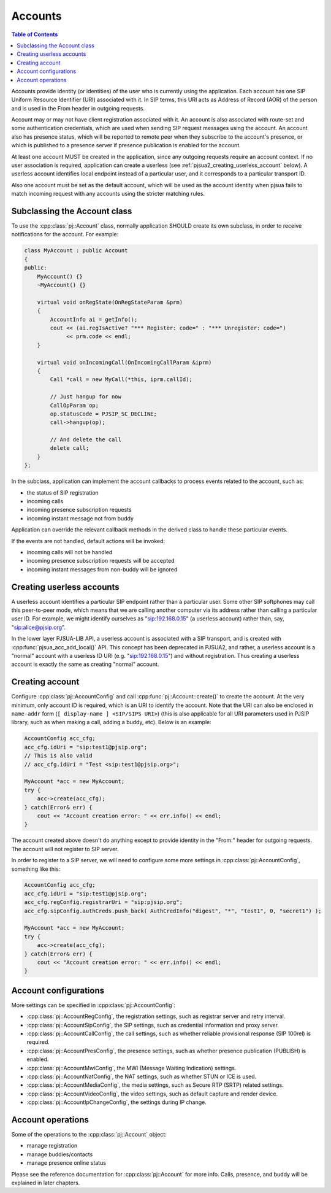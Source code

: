 
Accounts
====================

.. contents:: Table of Contents
    :depth: 2


Accounts provide identity (or identities) of the user who is currently using the application. 
Each account has one SIP Uniform Resource Identifier (URI) associated with it. In SIP terms, 
this URI acts as Address of Record (AOR) of the person and is used in the From header in 
outgoing requests.

Account may or may not have client registration associated with it. An account is also 
associated with route-set and some authentication credentials, which are used when sending 
SIP request messages using the account. An account also has presence status, which will be 
reported to remote peer when they subscribe to the account's presence, or which is published 
to a presence server if presence publication is enabled for the account.

At least one account MUST be created in the application, since any outgoing requests require 
an account context. If no user association is required, application can create a userless 
(see :ref:`pjsua2_creating_userless_account` below). A userless account identifies local 
endpoint instead of a particular user, and it corresponds to a particular transport ID.

Also one account must be set as the default account, which will be used as the account 
identity when pjsua fails to match incoming request with any accounts using the stricter 
matching rules.

Subclassing the Account class
---------------------------------
To use the :cpp:class:`pj::Account` class, normally application SHOULD create its own subclass, 
in order to  receive notifications for the account. For example:

.. code-block:: c++

    class MyAccount : public Account
    {
    public:
        MyAccount() {}
        ~MyAccount() {}

        virtual void onRegState(OnRegStateParam &prm)
        {
            AccountInfo ai = getInfo();
            cout << (ai.regIsActive? "*** Register: code=" : "*** Unregister: code=")
                 << prm.code << endl;
        }
    
        virtual void onIncomingCall(OnIncomingCallParam &iprm)
        {
            Call *call = new MyCall(*this, iprm.callId);

            // Just hangup for now
            CallOpParam op;
            op.statusCode = PJSIP_SC_DECLINE;
            call->hangup(op);
            
            // And delete the call
            delete call;
        }
    };

In the subclass, application can implement the account callbacks to process events related 
to the account, such as:

- the status of SIP registration
- incoming calls
- incoming presence subscription requests
- incoming instant message not from buddy

Application can override the relevant callback methods in the derived class to handle 
these particular events.

If the events are not handled, default actions will be invoked:

- incoming calls will not be handled
- incoming presence subscription requests will be accepted
- incoming instant messages from non-buddy will be ignored

.. _pjsua2_creating_userless_account:

Creating userless accounts
--------------------------
A userless account identifies a particular SIP endpoint rather than a particular user. Some 
other SIP softphones may call this peer-to-peer mode, which means that we are calling another 
computer via its address rather than calling a particular user ID. For example, we might 
identify ourselves as "sip:192.168.0.15" (a userless account) rather than, say, 
"sip:alice@pjsip.org".

In the lower layer PJSUA-LIB API, a userless account is associated with a SIP transport, and 
is created with :cpp:func:`pjsua_acc_add_local()` API. This concept has been deprecated in PJSUA2, 
and rather, a userless account is a "normal" account with a userless ID URI (e.g. 
"sip:192.168.0.15") and without registration. Thus creating a userless account is exactly 
the same as creating "normal" account.


Creating account
----------------
Configure :cpp:class:`pj::AccountConfig` and call :cpp:func:`pj::Account::create()` 
to create the account. At the very minimum, only account ID is required, which is 
an URI to identify the account. Note that the URI can also be enclosed in ``name-addr``
form (``[ display-name ] <SIP/SIPS URI>``) (this is also applicable for all URI parameters
used in PJSIP library, such as when making a call, adding a buddy, etc). Below is an example:


.. code-block:: c++

    AccountConfig acc_cfg;
    acc_cfg.idUri = "sip:test1@pjsip.org";
    // This is also valid
    // acc_cfg.idUri = "Test <sip:test1@pjsip.org>";

    MyAccount *acc = new MyAccount;
    try {
        acc->create(acc_cfg);
    } catch(Error& err) {
        cout << "Account creation error: " << err.info() << endl;
    }

The account created above doesn't do anything except to provide identity in the "From:" header 
for outgoing requests. The account will not register to SIP server.

In order to register to a SIP server, we will need to configure some more settings in 
:cpp:class:`pj::AccountConfig`, something like this:

.. code-block:: c++

    AccountConfig acc_cfg;
    acc_cfg.idUri = "sip:test1@pjsip.org";
    acc_cfg.regConfig.registrarUri = "sip:pjsip.org";
    acc_cfg.sipConfig.authCreds.push_back( AuthCredInfo("digest", "*", "test1", 0, "secret1") );

    MyAccount *acc = new MyAccount;
    try {
        acc->create(acc_cfg);
    } catch(Error& err) {
        cout << "Account creation error: " << err.info() << endl;
    }

Account configurations
-----------------------
More settings can be specified in :cpp:class:`pj::AccountConfig`:

- :cpp:class:`pj::AccountRegConfig`, the registration settings, such as registrar server and retry interval.
- :cpp:class:`pj::AccountSipConfig`, the SIP settings, such as credential information and proxy server.
- :cpp:class:`pj::AccountCallConfig`, the call settings, such as whether reliable provisional response (SIP 100rel) is required.
- :cpp:class:`pj::AccountPresConfig`, the presence settings, such as whether presence publication (PUBLISH) is enabled.
- :cpp:class:`pj::AccountMwiConfig`, the MWI (Message Waiting Indication) settings.
- :cpp:class:`pj::AccountNatConfig`, the NAT settings, such as whether STUN or ICE is used.
- :cpp:class:`pj::AccountMediaConfig`, the media settings, such as Secure RTP (SRTP) related settings.
- :cpp:class:`pj::AccountVideoConfig`, the video settings, such as default capture and render device.
- :cpp:class:`pj::AccountIpChangeConfig`, the settings during IP change.


Account operations
--------------------------------------
Some of the operations to the :cpp:class:`pj::Account` object:

- manage registration
- manage buddies/contacts
- manage presence online status

Please see the reference documentation for :cpp:class:`pj::Account` for more info. 
Calls, presence, and buddy will be explained in later chapters.


